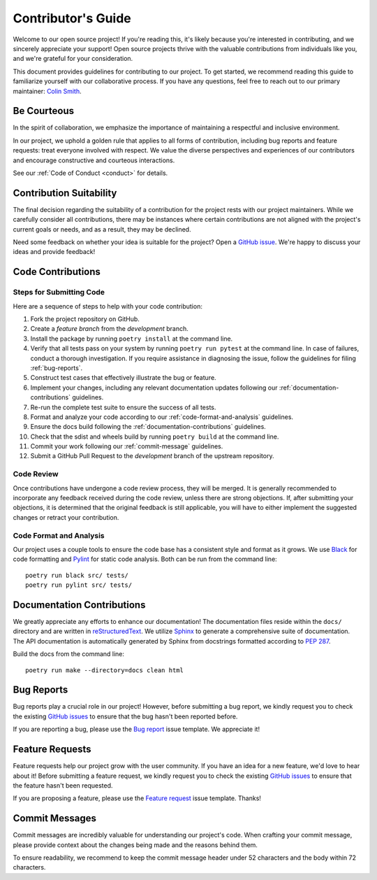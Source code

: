 .. _contributing:

Contributor's Guide
===================

Welcome to our open source project! If you're reading this, it's likely because you're interested in contributing, and we sincerely appreciate your support! Open source projects thrive with the valuable contributions from individuals like you, and we're grateful for your consideration.

This document provides guidelines for contributing to our project. To get started, we recommend reading this guide to familiarize yourself with our collaborative process. If you have any questions, feel free to reach out to our primary maintainer: `Colin Smith`_.

.. _Colin Smith: https://github.com/clnsmth

Be Courteous
------------

In the spirit of collaboration, we emphasize the importance of maintaining a respectful and inclusive environment.

In our project, we uphold a golden rule that applies to all forms of contribution, including bug reports and feature requests: treat everyone involved with respect. We value the diverse perspectives and experiences of our contributors and encourage constructive and courteous interactions.

See our :ref:`Code of Conduct <conduct>` for details.

.. _Code of Conduct: https://soso.readthedocs.io/en/latest/dev/conduct/

Contribution Suitability
------------------------

The final decision regarding the suitability of a contribution for the project rests with our project maintainers. While we carefully consider all contributions, there may be instances where certain contributions are not aligned with the project's current goals or needs, and as a result, they may be declined.

Need some feedback on whether your idea is suitable for the project? Open a `GitHub issue`_. We're happy to discuss your ideas and provide feedback!

.. _GitHub issue: https://github.com/clnsmth/soso/issues

Code Contributions
------------------

Steps for Submitting Code
~~~~~~~~~~~~~~~~~~~~~~~~~

Here are a sequence of steps to help with your code contribution:

1. Fork the project repository on GitHub.
2. Create a `feature branch` from the `development` branch.
3. Install the package by running ``poetry install`` at the command line.
4. Verify that all tests pass on your system by running ``poetry run pytest`` at the command line. In case of failures, conduct a thorough investigation. If you require assistance in diagnosing the issue, follow the guidelines for filing :ref:`bug-reports`.
5. Construct test cases that effectively illustrate the bug or feature.
6. Implement your changes, including any relevant documentation updates following our :ref:`documentation-contributions` guidelines.
7. Re-run the complete test suite to ensure the success of all tests.
8. Format and analyze your code according to our :ref:`code-format-and-analysis` guidelines.
9. Ensure the docs build following the :ref:`documentation-contributions` guidelines.
10. Check that the sdist and wheels build by running ``poetry build`` at the command line.
11. Commit your work following our :ref:`commit-message` guidelines.
12. Submit a GitHub Pull Request to the `development` branch of the upstream repository.

.. _reStructuredText: https://thomas-cokelaer.info/tutorials/sphinx/docstring_python.html
.. _pytest: https://docs.pytest.org/en/latest/
.. _Angular commit style: https://github.com/angular/angular/blob/convert/CONTRIBUTING.md#-commit-message-format

Code Review
~~~~~~~~~~~

Once contributions have undergone a code review process, they will be merged. It is generally recommended to incorporate any feedback received during the code review, unless there are strong objections. If, after submitting your objections, it is determined that the original feedback is still applicable, you will have to either implement the suggested changes or retract your contribution.

.. _code-format-and-analysis:

Code Format and Analysis
~~~~~~~~~~~~~~~~~~~~~~~~

Our project uses a couple tools to ensure the code base has a consistent
style and format as it grows. We use `Black`_ for code formatting and `Pylint`_ for static code analysis. Both can be run from the command line::

    poetry run black src/ tests/
    poetry run pylint src/ tests/

.. _Black: https://black.readthedocs.io/en/stable/
.. _Pylint: https://pylint.pycqa.org/en/latest/

.. _documentation-contributions:

Documentation Contributions
---------------------------

We greatly appreciate any efforts to enhance our documentation! The documentation files reside within the ``docs/`` directory and are written in `reStructuredText`_. We utilize `Sphinx`_ to generate a comprehensive suite of documentation. The API documentation is automatically generated by Sphinx from docstrings formatted according to `PEP 287`_.

Build the docs from the command line::

    poetry run make --directory=docs clean html


.. _reStructuredText: https://thomas-cokelaer.info/tutorials/sphinx/docstring_python.html
.. _Sphinx: http://sphinx-doc.org/index.html
.. _PEP 287: https://peps.python.org/pep-0287/

.. _bug-reports:

Bug Reports
-----------

Bug reports play a crucial role in our project! However, before submitting a bug report, we kindly request you to check the existing `GitHub issues`_ to ensure that the bug hasn't been reported before.

If you are reporting a bug, please use the `Bug report`_ issue template. We appreciate it!

.. _Bug report: https://github.com/clnsmth/soso/issues/new/choose
.. _GitHub issues: https://github.com/clnsmth/soso/issues

Feature Requests
----------------

Feature requests help our project grow with the user community. If you have an idea for a new feature, we'd love to hear about it! Before submitting a feature request, we kindly request you to check the existing `GitHub issues`_ to ensure that the feature hasn't been requested.

If you are proposing a feature, please use the `Feature request`_ issue template. Thanks!

.. _Feature request: https://github.com/clnsmth/soso/issues/new/choose

.. _commit-message:

Commit Messages
---------------

Commit messages are incredibly valuable for understanding our project's code. When crafting your commit message, please provide context about the changes being made and the reasons behind them.

To ensure readability, we recommend to keep the commit message header under 52 characters and the body within 72 characters.